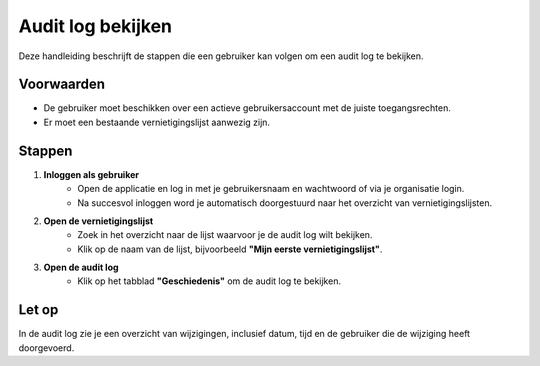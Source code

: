 .. _manual_1-record-manager_1.8-audit-log-bekijken:

==================
Audit log bekijken
==================

.. figure:: ../_assets/pages/audit-log-bekijken.png
   :align: center
   :alt: Audit log bekijken

Deze handleiding beschrijft de stappen die een gebruiker kan volgen om een audit log te bekijken.

Voorwaarden
------------
- De gebruiker moet beschikken over een actieve gebruikersaccount met de juiste toegangsrechten.
- Er moet een bestaande vernietigingslijst aanwezig zijn.

Stappen
-------

1. **Inloggen als gebruiker**
    - Open de applicatie en log in met je gebruikersnaam en wachtwoord of via je organisatie login.
    - Na succesvol inloggen word je automatisch doorgestuurd naar het overzicht van vernietigingslijsten.

2. **Open de vernietigingslijst**
    - Zoek in het overzicht naar de lijst waarvoor je de audit log wilt bekijken.
    - Klik op de naam van de lijst, bijvoorbeeld **"Mijn eerste vernietigingslijst"**.

3. **Open de audit log**
    - Klik op het tabblad **"Geschiedenis"** om de audit log te bekijken.

Let op
------

In de audit log zie je een overzicht van wijzigingen, inclusief datum, tijd en de gebruiker die de wijziging heeft
doorgevoerd.